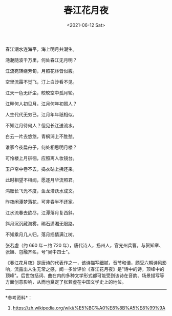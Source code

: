 #+TITLE: 春江花月夜
#+DATE: <2021-06-12 Sat>
#+TAGS[]: 古文

春江潮水连海平，海上明月共潮生。

滟滟随波千万里，何处春江无月明？

江流宛转绕芳甸，月照花林皆似霰。

空里流霜不觉飞，汀上白沙看不见。

江天一色无纤尘，皎皎空中孤月轮。

江畔何人初见月，江月何年初照人？

人生代代无穷已，江月年年祇相似。

不知江月待何人？但见长江送流水。

白云一片去悠悠，青枫浦上不胜愁。

谁家今夜扁舟子，何处相思明月楼？

可怜楼上月徘徊，应照离人妆镜台。

玉户帘中卷不去，捣衣砧上拂还来。

此时相望不相闻，愿逐月华流照君。

鸿雁长飞光不度，鱼龙潜跃水成文。

昨夜闲潭梦落花，可非春半不还家。

江水流春去欲尽，江潭落月复西斜。

斜月沉沉藏海雾，碣石潇湘无限路。

不知乘月几人归，落月摇情满江树。

张若虚（约 660 年－约 720
年），唐代诗人，扬州人，官兖州兵曹。与贺知章、张旭、包融齐名，号"吴中四士"。

《春江花月夜》是唐诗的代表作之一，该诗描写细腻，音节和谐，颇受六朝诗风影响，流露出人生无常之感，闻一多曾评价《春江花月夜》是"诗中的诗，顶峰中的顶峰"。后世包括词、曲在内的多种文学形式都可能受到该诗在音韵、场景描写等方面创意影响，从而也奠定了张若虚在中国文学史上的地位。

--------------

*参考资料*：

1. [[https://zh.wikipedia.org/wiki/%E5%BC%A0%E8%8B%A5%E8%99%9A]]
